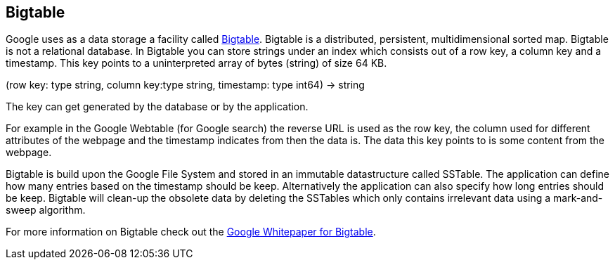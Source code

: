 [[bigtable]]
== Bigtable
		
Google uses as a data storage a facility called https://cloud.google.com/bigtable/[Bigtable]. 
Bigtable is a distributed, persistent, multidimensional sorted map. 
Bigtable is not a relational database. 
In Bigtable you can store strings under an index which consists out of a row key, a column key and a timestamp. 
This key points to a uninterpreted array of bytes (string) of size 64 KB.
		
(row key: type string, column key:type string, timestamp: type int64) -> string
		
The key can get generated by the database or by the application.

For example in the Google Webtable (for Google search) the reverse URL is used as the row key, the column used for different attributes of the webpage and the timestamp indicates from then the data is. 
The data this key points to is some content from the webpage.

Bigtable is build upon the Google File System and stored in an immutable datastructure called SSTable. 
The application can define how many entries based on the timestamp should be keep. 
Alternatively the application can also specify how long entries should be keep.
Bigtable will clean-up the obsolete data by deleting the SSTables which only contains irrelevant data using a mark-and-sweep algorithm.
		
For more information on Bigtable check out the http://research.google.com/archive/bigtable.html[Google Whitepaper for Bigtable].

